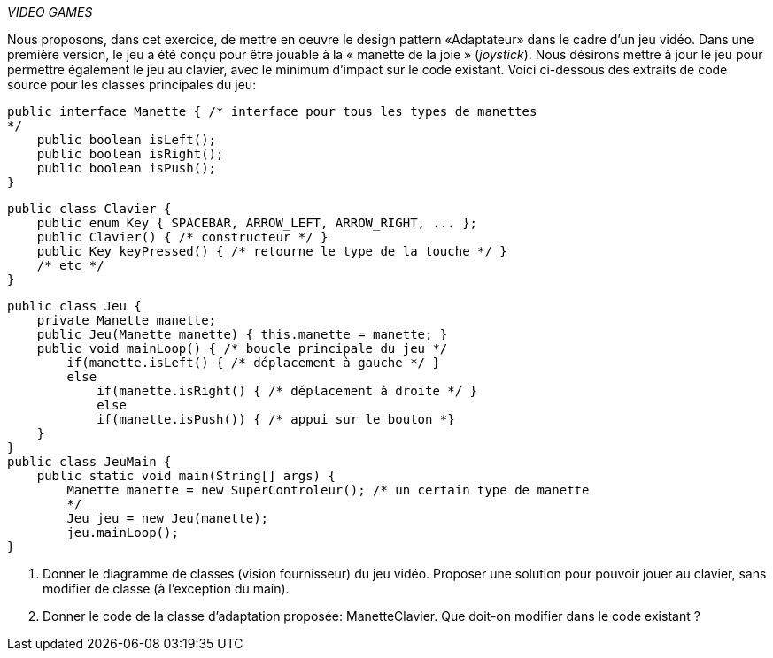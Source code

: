 _VIDEO GAMES_

Nous proposons, dans cet exercice, de mettre en oeuvre le design pattern
«Adaptateur» dans le cadre d'un jeu vidéo. Dans une première version, le
jeu a été conçu pour être jouable à la « manette de la joie »
(_joystick_). Nous désirons mettre à jour le jeu pour permettre
également le jeu au clavier, avec le minimum d'impact sur le code
existant. Voici ci-dessous des extraits de code source pour les classes
principales du jeu:

    public interface Manette { /* interface pour tous les types de manettes
    */
        public boolean isLeft();
        public boolean isRight();
        public boolean isPush();
    }

    public class Clavier {
        public enum Key { SPACEBAR, ARROW_LEFT, ARROW_RIGHT, ... };
        public Clavier() { /* constructeur */ }
        public Key keyPressed() { /* retourne le type de la touche */ }
        /* etc */
    }

    public class Jeu {
        private Manette manette;
        public Jeu(Manette manette) { this.manette = manette; }
        public void mainLoop() { /* boucle principale du jeu */
            if(manette.isLeft() { /* déplacement à gauche */ }
            else
                if(manette.isRight() { /* déplacement à droite */ }
                else
                if(manette.isPush()) { /* appui sur le bouton *}
        }
    }
    public class JeuMain {
        public static void main(String[] args) {
            Manette manette = new SuperControleur(); /* un certain type de manette
            */
            Jeu jeu = new Jeu(manette);
            jeu.mainLoop();
    }

a.  Donner le diagramme de classes (vision fournisseur) du jeu vidéo.
Proposer une solution pour pouvoir jouer au clavier, sans modifier de
classe (à l'exception du main).
b.  Donner le code de la classe d'adaptation proposée: ManetteClavier.
Que doit-on modifier dans le code existant ?